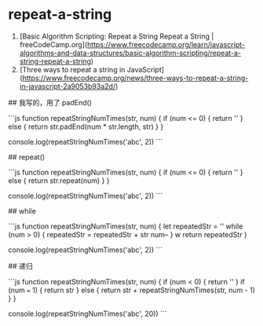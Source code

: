 * repeat-a-string
:PROPERTIES:
:CUSTOM_ID: repeat-a-string
:END:
1. [Basic Algorithm Scripting: Repeat a String Repeat a String | freeCodeCamp.org]([[https://www.freecodecamp.org/learn/javascript-algorithms-and-data-structures/basic-algorithm-scripting/repeat-a-string-repeat-a-string]])
2. [Three ways to repeat a string in JavaScript]([[https://www.freecodecamp.org/news/three-ways-to-repeat-a-string-in-javascript-2a9053b93a2d/]])

​## 我写的，用了 padEnd()

```js function repeatStringNumTimes(str, num) { if (num <= 0) { return '' } else { return str.padEnd(num * str.length, str) } }

console.log(repeatStringNumTimes('abc', 2)) ```

​## repeat()

```js function repeatStringNumTimes(str, num) { if (num <= 0) { return '' } else { return str.repeat(num) } }

console.log(repeatStringNumTimes('abc', 2)) ```

​## while

```js function repeatStringNumTimes(str, num) { let repeatedStr = '' while (num > 0) { repeatedStr = repeatedStr + str num-- } w return repeatedStr }

console.log(repeatStringNumTimes('abc', 2)) ```

​## 递归

```js function repeatStringNumTimes(str, num) { if (num < 0) { return '' } if (num === 1) { return str } else { return str + repeatStringNumTimes(str, num - 1) } }

console.log(repeatStringNumTimes('abc', 20)) ```
